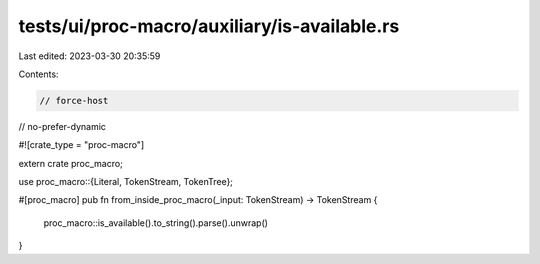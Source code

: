 tests/ui/proc-macro/auxiliary/is-available.rs
=============================================

Last edited: 2023-03-30 20:35:59

Contents:

.. code-block:: rs

    // force-host
// no-prefer-dynamic

#![crate_type = "proc-macro"]

extern crate proc_macro;

use proc_macro::{Literal, TokenStream, TokenTree};

#[proc_macro]
pub fn from_inside_proc_macro(_input: TokenStream) -> TokenStream {
    proc_macro::is_available().to_string().parse().unwrap()
}


